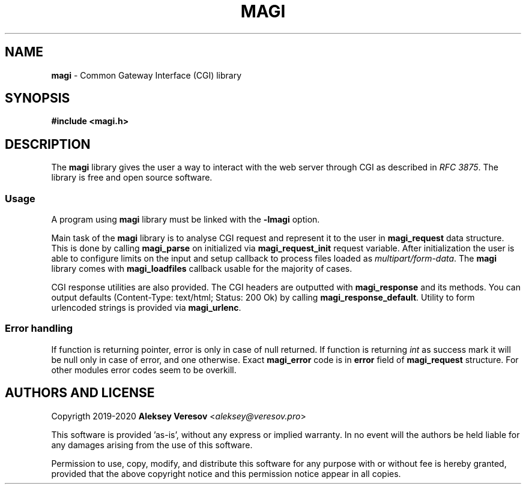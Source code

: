 .TH MAGI 3 2020-05-02 v0.0.1 "Library Manual"
.SH NAME
.B magi
\- Common Gateway Interface (CGI) library
.SH SYNOPSIS
.B #include <magi.h>
.SH DESCRIPTION
The
.B magi
library gives the user a way to interact with the web server
through CGI as described in
.IR "RFC 3875" .
The library is free and open source software.
.SS Usage
A program using
.B magi
library must be linked with the
.B -lmagi
option.
.P
Main task of the
.B magi
library is to analyse CGI request and represent it to the user in
.B magi_request
data structure.  This is done by calling
.B magi_parse
on initialized via
.B magi_request_init
request variable.  After initialization the user is able to configure
limits on the input and setup callback to process files loaded as
.IR multipart/form-data .
The
.B magi
library comes with
.B magi_loadfiles
callback usable for the majority of cases.
.P
CGI response utilities are also provided.  The CGI headers are
outputted with
.B magi_response
and its methods.  You can output defaults (Content-Type: text/html;
Status: 200 Ok) by calling
.BR magi_response_default .
Utility to form urlencoded strings is provided via
.BR magi_urlenc .
.SS Error handling
If function is returning pointer, error is only in case of null returned.
If function is returning
.I int
as success mark it will be null only in case of error, and one otherwise.
Exact
.B magi_error
code is in
.B error
field of
.B magi_request
structure.  For other modules error codes seem to be overkill.
.SH AUTHORS AND LICENSE
Copyrigth 2019-2020
.B Aleksey Veresov
.RI < aleksey@veresov.pro >
.P
This software is provided 'as-is', without any express or implied warranty.
In no event will the authors be held liable for any damages arising from
the use of this software.
.P
Permission to use, copy, modify, and distribute this software for any
purpose with or without fee is hereby granted, provided that the above
copyright notice and this permission notice appear in all copies.

